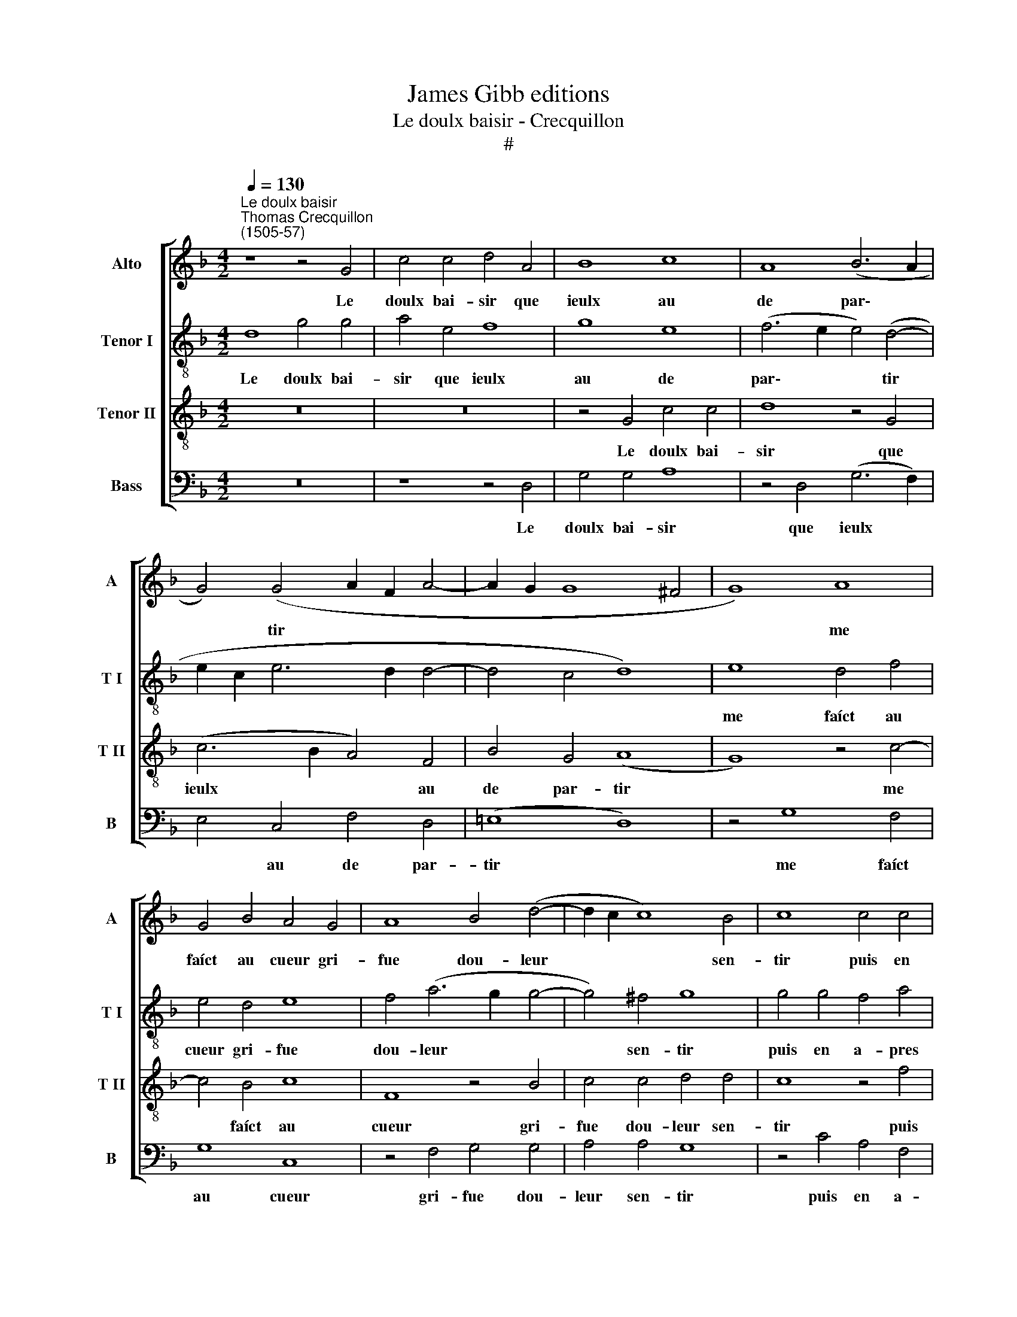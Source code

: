 X:1
T:James Gibb editions
T:Le doulx baisir - Crecquillon
T:#
%%score [ 1 2 3 4 ]
L:1/8
Q:1/4=130
M:4/2
K:F
V:1 treble nm="Alto" snm="A"
V:2 treble-8 nm="Tenor I" snm="T I"
V:3 treble-8 nm="Tenor II" snm="T II"
V:4 bass nm="Bass" snm="B"
V:1
"^Le doulx baisir""^Thomas Crecquillon\n(1505-57)" z8 z4 G4 | c4 c4 d4 A4 | B8 c8 | A8 (B6 A2 | %4
w: Le|doulx bai- sir que|ieulx au|de par\- *|
 G4) (G4 A2 F2 A4- | A2 G2 G8 ^F4 | G8) A8 | G4 B4 A4 G4 | A8 B4 (d4- | d2 c2 c8) B4 | c8 c4 c4 | %11
w: * tir * * *||* me|faíct au cueur gri-|fue dou- leur|* * * sen-|tir puis en|
 B4 d4 c6 B2 | A4 A4 (B6 A2 | G2 F2) (G6 F2 F4- | F4 E4) (F6 E2 | D2 B,2) B6 G2 A4 | B8 G4 c4 | %17
w: a- pres ie pen-|say en moy *|* * mes, * *|* * mes *|* * qui te faíct|ce es- se|
 c4 B4 (c6 B2) | A8 B8 | z4 G4 c8 | d8 B4 B4 | c8 A8 | (B6 A2 G4) G4 | (A2 F2) A8 G4- | G4 ^F4 G8 | %25
w: ce que tu *|ay- mes|Cer- tes|ou- y, cer-|tes ou-|y * * a-|mour * nen peult|* men- tir|
 z4 c4 A8 | B8 G4 (G4 | A2 F2) A6 G2 G4- | G4 ^F4 G8- | G16 |] %30
w: Cer- tes|ou- y a\-|* * mour nen peult|* men- tir.||
V:2
 d8 g4 g4 | a4 e4 f8 | g8 e8 | (f6 e2 e4) (d4- | e2 c2 e6 d2 d4- | d4 c4 d8) | e8 d4 f4 | %7
w: Le doulx bai-|sir que ieulx|au de|par\- * * tir|||me faíct au|
 e4 d4 e8 | f4 (a6 g2 g4- | g4) ^f4 g8 | g4 g4 f4 a4 | g6 f2 e4 e4 | (f6 e2 d2 c2) (d4- | %13
w: cueur gri- fue|dou- leur * *|* sen- tir|puis en a- pres|ie pen- say en|moy * * * mes,|
 d2 c2 c8 =B4) | (c6 B2 A2 F2) f4- | f2 d2 e4 f8 | d4 g4 g4 f4 | (g6 f2) e8 | f8 z4 d4 | g8 a8 | %20
w: |mes * * * qui|* te faíct ce|es- se ce que|tu * ay-|mes Cer-|tes ou-|
 f4 f4 g8 | e8 (f6 e2 | d4) d4 (e2 c2) e4- | e4 d8 c4 | d8 z4 g4 | e8 f8 | d4 (d4 e2 c2) e4- | %27
w: y, cer- tes|ou- y *|* a- mour * nen|* peult men-|tir Cer-|tes ou-|y a\- * * mour|
 e2 d2 d8 c4 | d16- | d16 |] %30
w: * nen peult men-|tir.||
V:3
 z16 | z16 | z4 G4 c4 c4 | d8 z4 G4 | (c6 B2 A4) F4 | B4 G4 (A8 | G8) z4 c4- | c4 B4 c8 | %8
w: ||Le doulx bai-|sir que|ieulx * * au|de par- tir|* me|* faíct au|
 F8 z4 B4 | c4 c4 d4 d4 | c8 z4 f4 | d4 B4 c4 c4 | (d6 c2 B4) G4 | (c6 B2 A4) F4 | G8 F8 | %15
w: cueur gri-|fue dou- leur sen-|tir puis|en a- pres ie|pen\- * * say|en * * moy|mes, mes|
 z4 B4 c4 c4 | B8 z4 c4 | e4 d4 c4 c4 | (d6 c2 B8 | c8) F8 | z8 z4 G4 | c8 d8 | G8 z4 c4 | %23
w: qui te faíct|ce es-|se ce que tu|ay\- * *|* mes|Cer-|tes ou-|y a-|
 A4 F4 B4 G4 | (A8 G4) G4 | c8 d8 | F8 z4 c4 | A4 F4 (B4 G4) | A8 G8- | G16 |] %30
w: mour nen peult men-|tir * Cer-|tes ou-|y a-|mour nen peult *|men- tir.||
V:4
 z16 | z8 z4 D,4 | G,4 G,4 A,8 | z4 D,4 (G,6 F,2) | E,4 C,4 F,4 D,4 | (!courtesy!=E,8 D,8) | %6
w: |Le|doulx bai- sir|que ieulx *|* au de par-|tir *|
 z4 G,8 F,4 | G,8 C,8 | z4 F,4 G,4 G,4 | A,4 A,4 G,8 | z4 C4 A,4 F,4 | G,4 G,4 (A,6 G,2 | %12
w: me faíct|au cueur|gri- fue dou-|leur sen- tir|puis en a-|pres ie pen\- *|
 F,4) D,4 (G,6 F,2 | E,4) C,4 D,8 | C,8 z4 F,4 | G,4 G,4 F,8 | z4 G,4 B,4 A,4 | G,4 G,4 (A,6 G,2 | %18
w: * say en *|* moy mes,|mes qui|te faíct ce|es- se ce|que tu ay\- *|
 F,8 G,8) | C,8 z8 | z4 D,4 G,8 | A,8 D,8 | z4 G,4 E,4 C,4 | F,4 D,4 (E,8 | D,4) D,4 G,8 | %25
w: |mes|Cer- tes|ou- y,|cer- tes ou-|y a- mour,|* Cer- tes|
 A,8 D,8 | z4 G,4 E,4 C,4 | F,4 D,4 E,8 | D,8 G,8- | G,16 |] %30
w: ou- y|a- mour nen|peult men- tir,|men- tir.||

